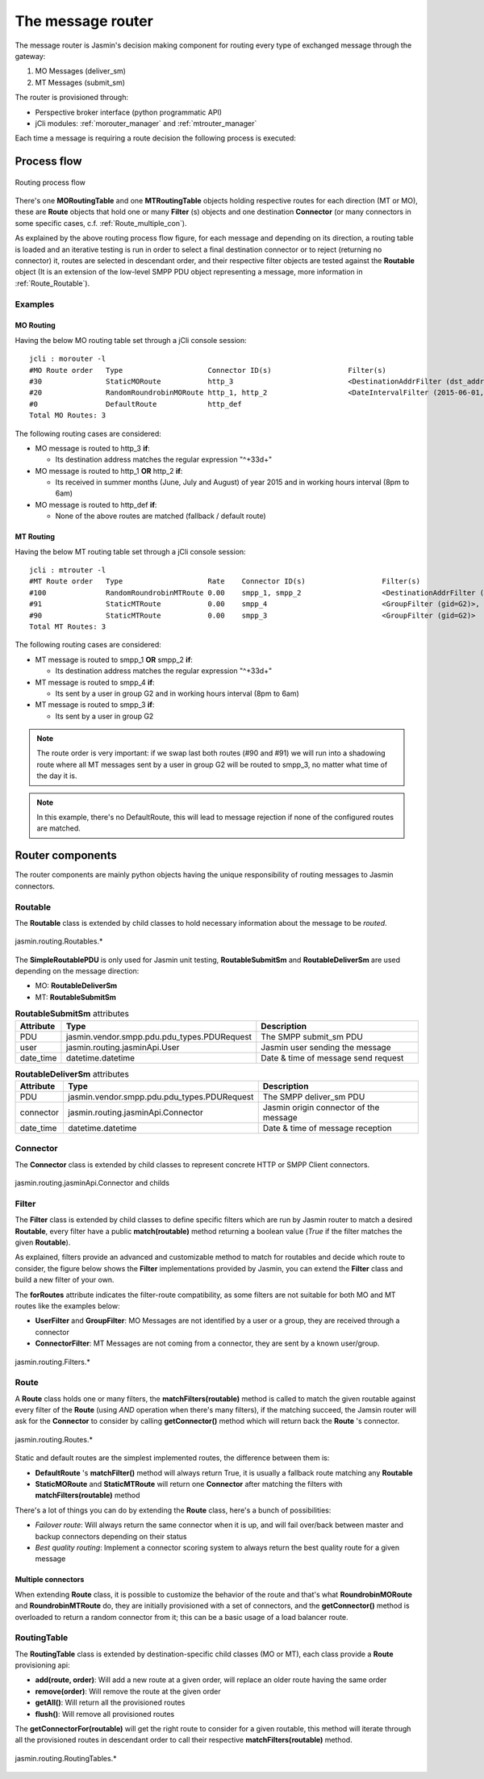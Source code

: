 ##################
The message router
##################

The message router is Jasmin's decision making component for routing every type of exchanged message through the gateway:

#. MO Messages (deliver_sm)
#. MT Messages (submit_sm)

The router is provisioned through:

* Perspective broker interface (python programmatic API)
* jCli modules: :ref:`morouter_manager` and :ref:`mtrouter_manager`

Each time a message is requiring a route decision the following process is executed:

Process flow
************

.. figure:: /resources/routing/routing-process.png
   :alt: MO and MT routing process flow
   :align: Center
   
   Routing process flow

There's one **MORoutingTable** and one **MTRoutingTable** objects holding respective routes for each direction (MT or MO), 
these are **Route** objects that hold one or many **Filter** (s) objects and one destination **Connector** (or many connectors 
in some specific cases, c.f. :ref:`Route_multiple_con`).

As explained by the above routing process flow figure, for each message and depending on its direction, a routing table is 
loaded and an iterative testing is run in order to select a final destination connector or to reject (returning no connector) it, 
routes are selected in descendant order, and their respective filter objects are tested against the **Routable** object (It is an 
extension of the low-level SMPP PDU object representing a message, more information in :ref:`Route_Routable`).

Examples
========

MO Routing
----------

Having the below MO routing table set through a jCli console session::

   jcli : morouter -l
   #MO Route order   Type                    Connector ID(s)                  Filter(s)                                                       
   #30               StaticMORoute           http_3                           <DestinationAddrFilter (dst_addr=^\+33\d+)>                     
   #20               RandomRoundrobinMORoute http_1, http_2                   <DateIntervalFilter (2015-06-01,2015-08-31)>, <TimeIntervalFilter (08:00:00,18:00:00)>
   #0                DefaultRoute            http_def                                                                                         
   Total MO Routes: 3

The following routing cases are considered:

* MO message is routed to http_3 **if**:

  * Its destination address matches the regular expression "^\+33\d+"

* MO message is routed to http_1 **OR** http_2 **if**:

  * Its received in summer months (June, July and August) of year 2015 and in working hours interval (8pm to 6am)

* MO message is routed to http_def **if**:

  * None of the above routes are matched (fallback / default route)

MT Routing
----------

Having the below MT routing table set through a jCli console session::

   jcli : mtrouter -l
   #MT Route order   Type                    Rate    Connector ID(s)                  Filter(s)                                                       
   #100              RandomRoundrobinMTRoute 0.00    smpp_1, smpp_2                   <DestinationAddrFilter (dst_addr=^\+33\d+)>                     
   #91               StaticMTRoute           0.00    smpp_4                           <GroupFilter (gid=G2)>, <TimeIntervalFilter (08:00:00,18:00:00)>
   #90               StaticMTRoute           0.00    smpp_3                           <GroupFilter (gid=G2)>                                          
   Total MT Routes: 3

The following routing cases are considered:

* MT message is routed to smpp_1 **OR** smpp_2 **if**:

  * Its destination address matches the regular expression "^\+33\d+"

* MT message is routed to smpp_4 **if**:

  * Its sent by a user in group G2 and in working hours interval (8pm to 6am)

* MT message is routed to smpp_3 **if**:

  * Its sent by a user in group G2

.. note:: The route order is very important: if we swap last both routes (#90 and #91) we will run into a shadowing route where 
   all MT messages sent by a user in group G2 will be routed to smpp_3, no matter what time of the day it is.

.. note:: In this example, there's no DefaultRoute, this will lead to message rejection if none of the configured routes are matched.

Router components 
*****************

The router components are mainly python objects having the unique responsibility of routing messages to Jasmin connectors.

.. _Route_Routable:

Routable
========

The **Routable** class is extended by child classes to hold necessary information about the message to be *routed*.

.. figure:: /resources/routing/Routable.png
   :alt: jasmin.routing.Routables.*
   :align: Center
   
   jasmin.routing.Routables.*

The **SimpleRoutablePDU** is only used for Jasmin unit testing, **RoutableSubmitSm** and **RoutableDeliverSm** are used depending 
on the message direction:

* MO: **RoutableDeliverSm**
* MT: **RoutableSubmitSm**

.. list-table:: **RoutableSubmitSm** attributes
   :widths: 10 10 80
   :header-rows: 1

   * - Attribute
     - Type
     - Description
   * - PDU
     - jasmin.vendor.smpp.pdu.pdu_types.PDURequest
     - The SMPP submit_sm PDU
   * - user
     - jasmin.routing.jasminApi.User
     - Jasmin user sending the message
   * - date_time
     - datetime.datetime
     - Date & time of message send request

.. list-table:: **RoutableDeliverSm** attributes
   :widths: 10 10 80
   :header-rows: 1

   * - Attribute
     - Type
     - Description
   * - PDU
     - jasmin.vendor.smpp.pdu.pdu_types.PDURequest
     - The SMPP deliver_sm PDU
   * - connector
     - jasmin.routing.jasminApi.Connector
     - Jasmin origin connector of the message
   * - date_time
     - datetime.datetime
     - Date & time of message reception

Connector
=========

The **Connector** class is extended by child classes to represent concrete HTTP or SMPP Client connectors.

.. figure:: /resources/routing/Connector.png
   :alt: jasmin.routing.jasminApi.Connector and childs
   :align: Center
   
   jasmin.routing.jasminApi.Connector and childs

Filter
======

The **Filter** class is extended by child classes to define specific filters which are run by Jasmin router to match a 
desired **Routable**, every filter have a public **match(routable)** method returning a boolean value (*True* if the filter 
matches the given **Routable**).

As explained, filters provide an advanced and customizable method to match for routables and decide which route to consider, the 
figure below shows the **Filter** implementations provided by Jasmin, you can extend the **Filter** class and build a new filter 
of your own.

The **forRoutes** attribute indicates the filter-route compatibility, as some filters are not suitable for both MO and MT routes like 
the examples below:

* **UserFilter** and **GroupFilter**: MO Messages are not identified by a user or a group, they are received through a connector
* **ConnectorFilter**: MT Messages are not coming from a connector, they are sent by a known user/group.

.. figure:: /resources/routing/Filter.png
   :alt: jasmin.routing.Filters.*
   :align: Center
   
   jasmin.routing.Filters.*

Route
=====

A **Route** class holds one or many filters, the **matchFilters(routable)** method is called to match the given routable against 
every filter of the **Route** (using *AND* operation when there's many filters), if the matching succeed, the Jamsin router will ask 
for the **Connector** to consider by calling **getConnector()** method which will return back the **Route** 's connector.

.. figure:: /resources/routing/Route.png
   :alt: jasmin.routing.Routes.*
   :align: Center
   
   jasmin.routing.Routes.*

Static and default routes are the simplest implemented routes, the difference between them is:

* **DefaultRoute** 's **matchFilter()** method will always return True, it is usually a fallback route matching any **Routable**
* **StaticMORoute** and **StaticMTRoute** will return one **Connector** after matching the filters with **matchFilters(routable)** method

There's a lot of things you can do by extending the **Route** class, here's a bunch of possibilities:

* *Failover route*: Will always return the same connector when it is up, and will fail over/back between master and backup connectors depending on 
  their status
* *Best quality routing*: Implement a connector scoring system to always return the best quality route for a given message

.. _Route_multiple_con:

Multiple connectors
-------------------

When extending **Route** class, it is possible to customize the behavior of the route and that's what **RoundrobinMORoute** and **RoundrobinMTRoute** 
do, they are initially provisioned with a set of connectors, and the **getConnector()** method is overloaded to return a random connector from it; 
this can be a basic usage of  a load balancer route.

RoutingTable
============

The **RoutingTable** class is extended by destination-specific child classes (MO or MT), each class provide a **Route** provisioning api:

* **add(route, order)**: Will add a new route at a given order, will replace an older route having the same order
* **remove(order)**: Will remove the route at the given order
* **getAll()**: Will return all the provisioned routes
* **flush()**: Will remove all provisioned routes

The **getConnectorFor(routable)** will get the right route to consider for a given routable, this method will iterate through all the provisioned 
routes in descendant order to call their respective **matchFilters(routable)** method. 

.. figure:: /resources/routing/RoutingTable.png
   :alt: jasmin.routing.RoutingTables.*
   :align: Center
   
   jasmin.routing.RoutingTables.*
